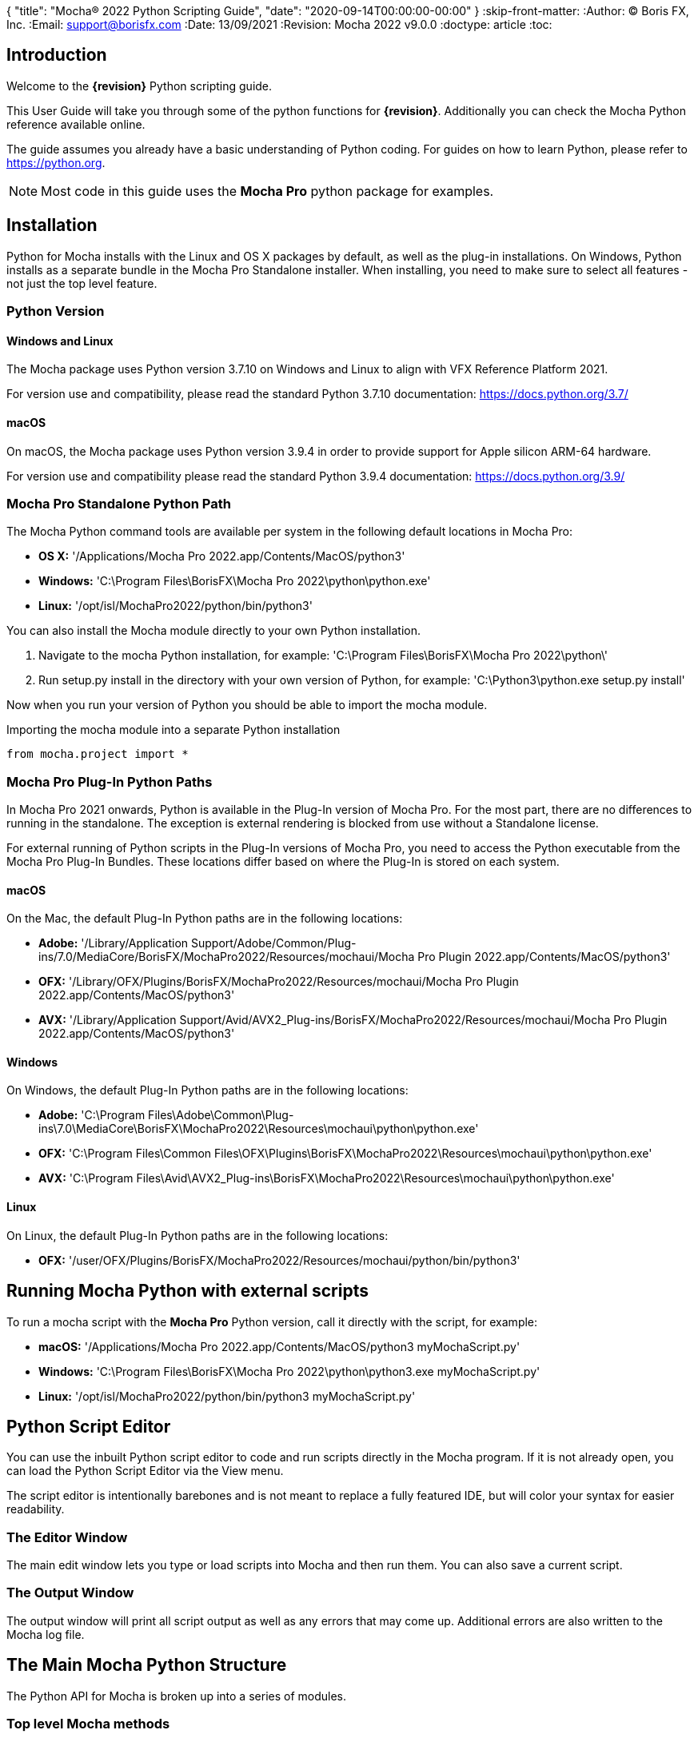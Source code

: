 {
"title": "Mocha® 2022 Python Scripting Guide",
"date": "2020-09-14T00:00:00-00:00"
}
:skip-front-matter:
:Author:    (C) Boris FX, Inc.
:Email:     support@borisfx.com
:Date:      13/09/2021
:Revision:  Mocha 2022 v9.0.0
:doctype: article
:toc:

== Introduction

Welcome to the *{revision}* Python scripting guide.

This User Guide will take you through some of the python functions for *{revision}*. Additionally you can check the Mocha Python reference available online.

The guide assumes you already have a basic understanding of Python coding. For guides on how to learn Python, please refer to https://python.org.

NOTE: Most code in this guide uses the *Mocha Pro* python package for examples.

== Installation

Python for Mocha installs with the Linux and OS X packages by default, as well as the plug-in installations.
On Windows, Python installs as a separate bundle in the Mocha Pro Standalone installer. When installing, you need to make sure to select all features - not just the top level feature.

=== Python Version

==== Windows and Linux
The Mocha package uses Python version 3.7.10 on Windows and Linux to align with VFX Reference Platform 2021.

For version use and compatibility, please read the standard Python 3.7.10 documentation: https://docs.python.org/3.7/

==== macOS
On macOS, the Mocha package uses Python version 3.9.4 in order to provide support for Apple silicon ARM-64 hardware.

For version use and compatibility please read the standard Python 3.9.4 documentation: https://docs.python.org/3.9/


=== Mocha Pro Standalone Python Path

.The Mocha Python command tools are available per system in the following default locations in Mocha Pro:

* *OS X:* '/Applications/Mocha Pro 2022.app/Contents/MacOS/python3'
* *Windows:* 'C:\Program Files\BorisFX\Mocha Pro 2022\python\python.exe'
* *Linux:* '/opt/isl/MochaPro2022/python/bin/python3'

You can also install the Mocha module directly to your own Python installation.

. Navigate to the mocha Python installation, for example: 'C:\Program Files\BorisFX\Mocha Pro 2022\python\'
. Run setup.py install in the directory with your own version of Python, for example: 'C:\Python3\python.exe setup.py install'

Now when you run your version of Python you should be able to import the mocha module.

.Importing the mocha module into a separate Python installation
[source, python]
----
from mocha.project import *
----


=== Mocha Pro Plug-In Python Paths [[plugin_python]]


In Mocha Pro 2021 onwards, Python is available in the Plug-In version of Mocha Pro.
For the most part, there are no differences to running in the standalone. The exception is external rendering is blocked from use without a Standalone license.

For external running of Python scripts in the Plug-In versions of Mocha Pro, you need to access the Python executable from the Mocha Pro Plug-In Bundles.
These locations differ based on where the Plug-In is stored on each system.

==== macOS

On the Mac, the default Plug-In Python paths are in the following locations:

* *Adobe:* '/Library/Application Support/Adobe/Common/Plug-ins/7.0/MediaCore/BorisFX/MochaPro2022/Resources/mochaui/Mocha Pro Plugin 2022.app/Contents/MacOS/python3'
* *OFX:* '/Library/OFX/Plugins/BorisFX/MochaPro2022/Resources/mochaui/Mocha Pro Plugin 2022.app/Contents/MacOS/python3'
* *AVX:* '/Library/Application Support/Avid/AVX2_Plug-ins/BorisFX/MochaPro2022/Resources/mochaui/Mocha Pro Plugin 2022.app/Contents/MacOS/python3'

==== Windows

On Windows, the default Plug-In Python paths are in the following locations:

* *Adobe:* 'C:\Program Files\Adobe\Common\Plug-ins\7.0\MediaCore\BorisFX\MochaPro2022\Resources\mochaui\python\python.exe'
* *OFX:* 'C:\Program Files\Common Files\OFX\Plugins\BorisFX\MochaPro2022\Resources\mochaui\python\python.exe'
* *AVX:* 'C:\Program Files\Avid\AVX2_Plug-ins\BorisFX\MochaPro2022\Resources\mochaui\python\python.exe'


==== Linux

On Linux, the default Plug-In Python paths are in the following locations:

* *OFX:* '/user/OFX/Plugins/BorisFX/MochaPro2022/Resources/mochaui/python/bin/python3'


== Running Mocha Python with external scripts

To run a mocha script with the *Mocha Pro* Python version, call it directly with the script, for example:

* *macOS:* '/Applications/Mocha Pro 2022.app/Contents/MacOS/python3 myMochaScript.py'
* *Windows:* 'C:\Program Files\BorisFX\Mocha Pro 2022\python\python3.exe myMochaScript.py'
* *Linux:* '/opt/isl/MochaPro2022/python/bin/python3 myMochaScript.py'


== Python Script Editor

You can use the inbuilt Python script editor to code and run scripts directly in the Mocha program. If it is not already open, you can load the Python Script Editor via the View menu.

The script editor is intentionally barebones and is not meant to replace a fully featured IDE, but will color your syntax for easier readability.

=== The Editor Window

The main edit window lets you type or load scripts into Mocha and then run them. You can also save a current script.

=== The Output Window

The output window will print all script output as well as any errors that may come up.  Additional errors are also written to the Mocha log file.

== The Main Mocha Python Structure

The Python API for Mocha is broken up into a series of modules.

=== Top level Mocha methods

For the Mocha package itself, there are two main functions for locating and running the Mocha application.

These are especially useful for when you are running external scripts.

.Mocha package methods
[source, python]
----

# Return the absolute path of the mocha bin directory.
mocha.get_mocha_exec_dir()

#Run Mocha application with given command-line arguments
mocha.run_mocha(app='mochapro', footage_path='/tmp/myfootagepath.png', frame_rate=24, in_point=0, out_point= 100)

# override settings for offscreen buffers using mocha.Settings
overridden_settings = mocha.Settings(override=True, read_overridden=True)
overridden_settings.disable_offscreen_buffers = not overridden_settings.disable_offscreen_buffers

----

+mocha.run_mocha()+ is essentially the same command as running Mocha from the command line.
See the "Command Line" section of the Mocha Pro User Guide for more information on keyword arguments when loading Mocha.

You can also use mocha.run_mocha() to load Mocha with a project file, using the same footage_path parameter:

.mocha run_mocha with project
[source, python]
----
#Run Mocha application with given project file
mocha.run_mocha(app='mochapro', footage_path='/tmp/my_project.mocha')
----

+mocha.Settings+ is an extensive way to change preferences with or without directly writing them to disk.
See the "Adjusting Mocha Preferences using mocha.Settings" section for a deeper example.

=== The mocha.project Module

The core module you will be using to script python commands for Mocha will be the +mocha.project+ module, which is broken into a number of Classes.

.The mocha.project class structure

mocha.project::
* *Global functions:* For getting project-level information such as the current project
* *BezierContour:* Provides access to Bezier contours and their control points
* *BezierControlPoint:* Provides access to Bezier contour control points.
* *BezierControlPointData:* Provides access to individual parameters for each Bezier contour control point
* *Clip:* Provides clip manipulation options.
* *ColorParameters:* For colorspace adjustments
* *Layer:* For top-level layer control and information
* *LayerGroup:* For Layer Group control and information
* *Parameter:* Parameter access for data objects in the project
* *ParameterSet:* Access to a set of Parameters for a data object
* *ProgressWatcher:* Progress indication class for different complex operations which might take a long time (e.g. rendering, exporting, etc.)
* *Project:* Main project class. Provides methods and properties for general project management of layers, groups, rendering and output directories
* *RenderOperation:* Base class for rendering operations
* *RenderInsertOperation:* Class for all Insert render operations
* *RenderRemoveOperation:* Class for all Remove render operations
* *RenderStabilizeOperation:* Class for all Stabilize render operations
* *RenderReorientOperation:* Class for all Reorient render operations (Available in 360 mode only)
* *StreamInfo:* Class for accessing stream information in a clip
* *UndoGroup:* Class for setting undoable actions
* *View:* Defines views for clips
* *ViewInfo:* Class representing common view information (name, abbreviation, color).
* *XControlPoint:* Provides access to X-Spline contour control points.
* *XControlPointData:* Provides access to individual parameters for each X-Spline contour control point.
* *XSplineContour:* Provides access to X-Spline contours and their control points.

=== The mocha.exporters Module

If you want to modify or create your own exporters, you need to use the +mocha.exporters+ module.

.The mocha.exporters class structure

mocha.exporters::
* *AbstractCameraSolveExporter:* Abstract camera solve exporter class. Inherit the class to create your own exporter formats. Inherited by CameraSolveExporter.
* *AbstractShapeDataExporter:* Abstract class for the Shape Data exporter. Inherit the class to create your own custom formats. Inherited by ShapeDataExporter.
* *AbstractTrackingDataExporter:* Abstract tracking data exporter class. Inherit the class to create your own exporter formats. Inherited by TrackingDataExporter.
* *CameraSolveExporter:* Camera data exporter class. Wraps a predefined/custom mocha exporter inside.
* *ShapeDataExporter:* Class for defining the shape data to export
* *ShapeExportData:* Shape data exporter class. Wraps a predefined/custom mocha exporter inside.
* *TrackingDataExporter:* Tracking data exporter class. Wraps a predefined/custom mocha exporter inside.

=== The mocha.tools Module

If you want to create your own tools in the interface, you can  use the +mocha.tools+ module.

.The mocha.tools class structure

mocha.tools::
* *Global functions:* Functions for registering and setting tool instances.
* *AbstractTool:* Abstract tool class that provides overridable methods to determine custom tools. Every overridable method must be implemented.
* *InputEvent:* Event handling for mouse interaction and contour data.

=== The mocha.mediaio Module

If you want to create your own custom formats for reading and writing, you can use the +mocha.mediaio+ module.

.The mocha.mediaio class structure

mocha.mediaio::
* *AbstractImageIOModule:* Abstract image IO class that provides overridable methods to determine custom image input and output operations. Every overridable method must be implemented. The methods should not call each other.
* *ImageData:* Main class for access to image data fields.

=== The mocha.ui Module

This module is useful for getting values for specific items in the ui or wrapping handlers around actions.
Many of these are convenience methods for quickly locating widgets instead of navigating through PySide.

== Qt Script Requirements

Some aspects of mocha Python code will require the creation of Qt Objects to handle certain functionality.

=== QCoreApplication

For external scripts (i.e those not run in the Mocha Python Script Editor), a +QCoreApplication+ object must always be created before creating a Project object.

If you don't create the +QCoreApplication+ Object, then the internal parameter notification system does not work and you may get unexpected results or errors when dealing with parameter changes.

.Assigning a QCoreApplication() object
[source, python]
----
from PySide2.QtCore import QCoreApplication
app = QCoreApplication(sys.argv)
----

To check if you are using an instance of +QCoreApplication+ already, you can look for the instance:

.Checking for existing QCoreApplication() objects instances
[source, python]
----
from PySide2.QtCore import QCoreApplication
if QCoreApplication.instance():
    print(QCoreApplication.instance().arguments()) #the first argument is the path to mocha
----

=== Assigning Parent Windows [[parent_windows]]

If you are creating dialogs or windows it is important to assign a parent window to make sure the object can be interacted with.
This is a requirement when working with the plug-in version of Mocha Pro. Not assigning the Mocha parent window can cause your custom dialogs to appear behind the Mocha GUI and unusable (See <<plugin_python, Running Scripts in the Mocha Pro Plug-In>>).

To assign a parent window, import the ui module and assign the "MainWindow" widget to a variable:

.Using ui.get_widgets() to assign MainWindow
[source, python]
----
from mocha import ui

mocha_widget = ui.get_widgets()
main_window = mocha_widget['MainWindow']
----

You can then use this as the parent value when construction QDialogs:

.Assigning MainWindow widget to a dialog instance
[source, python]
----
from mocha import ui

mocha_widget = ui.get_widgets()
main_window = mocha_widget['MainWindow']

dialog = FrameJump(parent=main_window)
----

== Creating a New Project

You can generate a new project from python with or without an available clip.

To do this, you first need to import the Clip and Project classes from +mocha.project+:

.Importing mocha.project Classes
[source, python]
----
from mocha.project import Project, Clip
----

If you are running the script externally from the Mocha interface, you must also define a +QCoreApplication+ object to connect to the Mocha MediaIOServer. This allows you to read in QuickTime-associated media.

.Assigning a QCoreApplication() object
[source, python]
----
from PySide2.QtCore import QCoreApplication
app = QCoreApplication(sys.argv)
----


You then create a new Clip object and assign it to a new Project object:

.Creating Clip and Project objects
[source, python]
----
clip = Clip('/path/myfile.exr', 'NewClip') # The Clip name is optional
proj = Project(clip)
----

At this point the project is now in memory. You can delete the original Clip object as the project contains a deep copy - the original clip is not part of the project. +
To save the project, use the +save_as()+ function and define a mocha project file and path.

.Saving to a new project file
[source, python]
----
proj.save_as('/path/to/filename.mocha')
----

At any point if you want to save the project again, you can use:

.Saving the existing project file
[source, python]
----
proj.save()
----

This will save to the project file you defined with +save_as()+.

=== Modifying project properties

You can query and set different project properties:

.Accessing or modifying project properties

[source, python]
----
#Print the path of the project file
print(proj.project_file)

#Set the frame rate of the project
proj.frame_rate = 48

#Add text to the 'Project Notes' panel
proj.notes = 'New Project'

#Set the project output directory
proj.set_output_dir('/tmp/')

#Get the dictionary of clips inside the project.
clip_list = proj.clips

#Get the list of layers inside the project
layer_list = proj.layers
----

=== Creating a Stereo Project

You can define stereo projects by mapping views to that project.

The *views* property is an array of +ViewInfo+ objects.

You can define 3 parameters in the +ViewInfo+

* The name of the view
* The abbreviated name of the view. This is used for the view buttons as well as for some rendering suffixes
* The color of the view, defined as a tuple for values RGB

Each +ViewInfo+ entry corresponds to a View index, so:

[source, python]
----
import ViewInfo, View

proj.views = [ViewInfo('left', 'L', (0.1, 0.4, 0.9)), ViewInfo('right', 'R', (0.1, 0.0, 0.7))]
----

The above code would map views as follows:

* View(0): Left
* View(1): Right

You can also define the +default_hero_view+ property:

[source, python]
----
proj.default_hero_view = 0
----

To add new streams to existing clips so you can map them to views, use the +add_stream+ method.

The *add_stream* method requires the following parameters:

* The path to the footage
* The *View()* you want to map it to
* The start frame
* The end frame
* Whether you want to validate if the file is valid footage.


[source, python]
----
myClip = Clip('/path/myfile_L.mov', 'NewClip')
myClip.add_stream('/path/myfile_R.mov', View(1), 7, 154, True)
----


You can assign a clip stream to a different project view:

[source, python]
----
myClip.assign_project_view(View(0), View(1))
----

And you can also delete streams:

[source, python]
----
myClip.delete_stream(View(1))
----

== Layers and Groups

The mocha module can find and modify layers and groups in a project file, or create new ones.
To work with Layers and point data, you will need some additional imports:

.Importing layer and point classes
[source, python]
----
from mocha.project import Project, Clip, Layer, LayerGroup, XSplineContour, XControlPoint, XControlPointData, BezierContour, BezierControlPoint, BezierControlPointData
----

You can then begin to check layer content in projects

.Listing layers
[source, python]
----
#Create a Project obj with an existing mocha file
proj = Project('myFile.mocha')

#Get the list of layers inside the project
layer_list = proj.layers

#Print the name of the layer
print(layer_list[0].name)
----

You can also search for particular layers or groups:

.Searching for Layers or Groups
[source, python]
----
group = proj.find_groups('Group 1')
layer = proj.find_layers('Layer 1')
----

Change their order:

.Changing layer order
[source, python]
----
#Get the currently open Project
proj = get_current_project()

#Get the list of layers inside the project
layer_list = proj.layers

#Reorder a layer in the list to position 2 in the stack
layer_list[0].z_order = 2
----

Or control their tracking:

.Tracking layers
[source, python]
----
#Get the currently open Project
proj = get_current_project()

#Track any layer in the project that has a process cog turned on
proj.track_layers()

#Track layers in the project for a specific frame range (all parameters are optional)
proj.track_layers(start_index=5, stop_index=45)

#Track backwards by having a high start index and a low stop index
proj.track_layers(start_index=100, stop_index=1)
----

To create a new layer, you must assign it to a particular input clip, just as though you were drawing a layer on a clip inside mocha.
You can define 4 main properties when creating a layer:

* The input clip you are adding the layer to
* The name of the layer
* The frame number you want to assign the drawing keyframe to (similar to when you draw on a particular frame inside mocha, this generates the first keyframe for that layer)
* The view you want to assign it to, starting from zero. At present you can only assign 0 or 1 (for stereo).

You only need to assign the first property (the input clip you want to assign to the layer)

.Creating a layer
[source, python]
----
new_layer = proj.add_layer(proj.clips['My input clip'], name='New Layer', frame_number=0, view=0)
----

At this point the layer is empty, so you need to add a shape contour. This is where it starts to get interesting!

=== Shape Contours

Adding contours to a layer involves setting up the content to draw the layer. You can add a contour to a layer, but first it needs point data.
Each point in a contour has a number of important parameters that need to be set.

==== Bezier Point Data and Contours

To create point data for a Bezier shape you use +BezierControlPointData+ with the following arguments:

* *corner*: Boolean to set if the Bezier is a corner or smooth type
* *active*: Boolean to set if the point is active
* *x*: The x coordinate of the point (float)
* *y*: The y coordinate of the point (float)
* *edge_width*: The distance of the outer edge from the inner edge to determine feather/falloff (float or None)
* *edge_angle_ratio*: The angle of the out edge point from the inner edge point (float or None)
* *handle_offset_backward*: The back offset point of the tangent (tuple or None)
* *handle_offset_forward*: The forward offset point of the tangent (tuple or None)


.Creating bezier point data
[source, python]
----
bezier_point = BezierControlPointData(corner=False,
                                      active=True,
                                      corner=False,
                                      x=float(x),
                                      y=float(y),
                                      edge_width=0.0,
                                      edge_angle_ratio=0.0,
                                      handle_offset_backward=(0.0, 0.0),
                                      handle_offset_forward=(0.0, 0.0)
                                      )
----

Of course, one point is not enough for a shape, so you need to set a tuple of BezierControlPointData objects to define a final contour, using +add_bezier_Contour()+.
This takes two arguments, the frame you want to start on, and a tuple of point data.

.Example of creating a contour from Bezier point data.
[source, python]
----
points = [[546, 234], [806, 377], [546, 520], [286, 377]]
b_point_data = []


for x, y in points:
    b_point = BezierControlPointData(
        active=True,
        corner=False,
        x=float(x),
        y=float(y),
        edge_width=0.0,
        edge_angle_ratio=0.0,
        handle_offset_backward=(0.0, 0.0),
        handle_offset_forward=(0.0, 0.0)
        )
    b_point_data.append(b_point)

b_contour = new_layer.add_bezier_contour(0.0, tuple(b_point_data), View(0))
----

==== X-Spline Point Data and Contours

To create point data for an X-Spline shape you use +XControlPointData()+ with the following arguments:

* *corner*: Boolean to set if the X-Spline is a corner or smooth type
* *active*: Boolean to set if the point is active
* *x*: The x coordinate of the point (float or None)
* *y*: The y coordinate of the point (float or None)
* *edge_width*: The distance of the outer edge from the inner edge to determine feather/falloff (float or None)
* *edge_angle_ratio*: The angle of the out edge point from the inner edge point (float or None)
* *weight*: The length of the handle that forms the curve weight of the X-spline point (float or None)


.Creating x-spline point data
[source, python]
----
xspline_point = XControlPointData(corner=False,
                                  active=True,
                                  x=600.0,
                                  y=500.0,
                                  edge_width=0.0,
                                  edge_angle_ratio=0.5,
                                  weight=0.25)
----

Of course, one point is not enough for a shape, so you need to set a tuple of XControlPointData objects to define a final contour, using +add_xpline_Contour()+.
This takes two arguments, the frame you want to start on, and a tuple of point data.

.Example of creating a contour from X-Spline point data
[source, python]
----
points = [[546, 234], [806, 377], [546, 520], [286, 377]]
x_point_data = []

for x,y in points:
    x_point = XControlPointData(corner=False,
                              active=True,
                              x=float(x),
                              y=float(y),
                              edge_width=0.0,
                              edge_angle_ratio=0.5,
                              weight=0.25)
    x_point_data.append(x_point)

x_contour = new_layer.add_xspline_contour(0.0, tuple(x_point_data))
----

==== Inserting Points

You can also insert points into existing shapes using the +insert_point()+ function. To do this you just create point data as normal above.
You need to insert an XControlPointData point into a X-Spline contour, and of course a BezierControlPointData into a Bezier contour.

The +insert_point()+ function has three arguments:

* time: The keyframe you want to insert the point on
* data: The point data for the inserting point
* index: Where in the point order you want to place the new point


.Example of inserting a point into an x-spline contour
[source, python]
----
from mocha.project import get_current_project, XControlPointData

proj = get_current_project()
layer_contour = proj.layers[0].contours[0]
x_point = XControlPointData(corner=False,
                            active=True,
                            x=400.0,
                            y=300.0,
                            edge_width=0.0,
                            edge_angle_ratio=0.5,
                            weight=0.25)
end_idx = len(layer_contour.control_points)
layer_contour.insert_point(0.0, x_point, end_idx)
----

=== Getting and Setting the Project Timeline Playhead [[playhead_access]]

There are 2 module-level functions in the API for accessing the current frame in mocha:

`mocha.ui.get_current_frame():` For getting the current frame index
`mocha.ui.set_current_frame(frame_index):` For setting to a specific frame index
Any frame retrieved or set is zero-indexed and is therefore not offset. For example, if you have a Project Frame Offset of 75,
using `get_current_frame` when the playhead is at the beginning of the timeline will actually return zero(0) not 75.

In the example below, we show how to get a list of control point data for a layer at the current frame:

[source, python]
----
from mocha.ui import get_current_frame

proj = get_current_project()
current_layer = proj.layers[0]
current_playhead_time = get_current_frame()

frame_data = []
for contour in current_layer.contours:
    for point in contour.control_points:
        cp = point.get_point_data(current_playhead_time)
        frame_data.append(cp)

print(frame_data)
----

In the example below, if you wanted to make the playhead jump forward 5 frames, you can grab the current frame and perform simple addition:

[source, python]
----
from mocha.ui import get_current_frame, set_current_frame

frame_set = set_current_frame(get_current_frame() + 5)
----

=== Obtaining the Current Clip

One very important part of creating or modifying layers can be knowing the right input clip to apply it to.  We have a convenient parameter to help with this:

.Example of obtaining the current trackable clip
[source, python]
----

from mocha.project import get_current_project
#Get the clip you created the project with
name = get_current_project().default_trackable_clip.name
print('Default trackable clip name is', name)
----

You can also set these clips using the appropriate setter:

.Example of setting the currently viewed clip
[source, python]
----
from mocha.project import get_current_project
from mocha.ui import set_displayed_clip

default_clip = get_current_project().default_trackable_clip

#Set the clip currently showing on canvas to the default clip
set_displayed_clip(default_clip)
----

=== Getting the matte clip for a layer

If you need to work with the matte clip of a specific layer, you can find it via the `GarbageMatteClipID` parameter.
See the section on the <<parameter_api,Parameter API>> for more details on accessing project parameters.

.Example of getting the matte clip of a layer
[source, python]
----
proj = get_current_project()
layer = proj.layers[0]
matte_clip_id = layer.parameter_set()['GarbageMatteClipID'].get()
matte_clip = next(filter(lambda clip: clip.id == matte_clip_id, proj.clips.values()))

print(matte_clip)
----

== Rendering

=== Rendering Remove, Insert, Stabilize and Reorient

In addition to creating shapes, we can also render from each module. In the examples below we show Remove, but the same operations are available for Insert and Stabilize.

The key render operation classes are:

* +RenderInsertOperation+
* +RenderRemoveOperation+
* +RenderStabilizeOperation+
* +RenderReorientOperation+

NOTE: To use the +RenderReorientOperation+ class in your python scripts you need to have an Equirectangular 360 project.

To handle removes and exports, you need to have the following mocha classes loaded:

.Imported classes for Remove renders
[source, python]
----
from mocha.project import Project, Clip, View, Layer, RenderRemoveOperation
----

Rendering removes comes in three parts:

. Defining a +RenderRemoveOperation()+
. Calling the +render()+ function
. Exporting the remove with the +export()+ function

The +render()+ function has the following arguments:

* *render_operation (RenderOperation)*: An instance of a render operation.
* *start_index (int)*: The starting frame number.
* *stop_index (int)*: The end frame number.
* *layers (list of Layer instances.)*: The list of layers to render.
* *views (list of View instances)*:The list of views to render.

==== Exporting a rendered Remove, Insert, Stabilization or Reorient

The +export()+ function for a render operation object has the following arguments:

* *revert_to_clip (Clip)*: The clip to revert to if a rendered frame does not exist
* *directory (str)*: The output clip directory.
* *extension (str)*: The file extension (.TIF, .DPX,etc.)
* *prefix (str)*: Any prefix you want at the start of the file name
* *suffix (str)*: Any suffix you want at the end of the file name
* *index_start (int)*: The start frame to export
* *index_stop (int)*: The end frame to export
* *index_width (int)*: The index width of your rendered frames
* *views (list of View instances)*: Views to export.

.Example of rendering a remove and exporting it
[source, python]
----

from mocha import *
from mocha.project import *
from collections import OrderedDict

render_output_dir = "/var/tmp/exports"

#Assign a project
proj = Project('/myproject.mocha')

#Assign a clip
clip = proj.clips['my_source_clip']

#define the view
view = clip.views[0]

#define the layer you want to use in the project for the remove
layer = proj.find_layers('Remove Layer')[0]

#define the remove operation
rm = RenderRemoveOperation()

#render the remove, which returns a clip object
remove_clip = proj.render(rm, 1, 15, [layer])

#Define arguments to assign to the clip export, including a render output dir
args = OrderedDict((('revert_to_clip', None),
                  ('directory', render_output_dir),
                  ('ext', '.png'),
                  ('prefix', 'Remove'),
                  ('suffix', ''),
                  ('start', 1),
                  ('stop', 7),
                  ('index_width', 0)))

#export the clip
remove_clip.export(*args.values())
----

WARNING: Rendering and exporting may require write permissions to write to the Cache directory.


=== Rendering Matte Shapes

Exporting rendered mattes is a little simpler than rendering clips.

To handle shape exports, you require the following mocha classes loaded:

.Imported classes for Matte Renders
[source, python]
----
from mocha.project import Project, Clip, View, Layer, ColorizeOutput
----

The +export_rendered_shapes()+ function has the following arguments:

* *layers (list of Layers)*: Layers which will be exported.
* *colorize_output (ColorizeOutput)*: Colorize output option.
* *directory (unicode)*: Output directory for rendered clip.
* *extension (unicode)*: File extension for rendered clip.
* *prefix (unicode)*: Any prefix you want at the start of the file name
* *suffix (unicode)*: Any suffix you want at the end of the file name
* *index_start (PySide2.QtCore.uint)*: The start frame to export
* *index_finish (PySide2.QtCore.uint)*: The end frame to export
* *index_width (PySide2.QtCore.uint)*: Digits count in clip index.
* *views (list of View)*: Views to export.
* *offset (PySide2.QtCore.uint)*: Frame offset for the exported image sequence.

The +colorize_output+ option is based on parameters in the +ColorizeOutput+ object, which defines if you want to export the mattes as 'Grayscale', 'Matte Color' in the GUI or by the depth of the layer in the layer stack (i.e 'By Layer')

To illustrate this, here is a dictionary of the +ColorizeOutput+ parameters:

.Example of accessing ColorizeOutput parameters
[source, python]
----
from mocha.project import ColorizeOutput
COLORIZE_OUTPUT = {'grayscale': ColorizeOutput.Grayscale,
                   'matte-color': ColorizeOutput.ByMatteColor,
                   'layer': ColorizeOutput.ByLayer}
----

.Example of Exporting Rendered Mattes
[source, python]
----
layer = proj.find_layers('Layer 1')[0]
new_clip = proj.export_rendered_shapes([layer],
                                        ColorizeOutput.Grayscale,
                                        render_output_dir,
                                        '.png',
                                        'Matte',
                                        '',
                                        1,
                                        3,
                                        0)

----

WARNING: Exporting may require write permissions to write to the Cache directory.


=== Watching Renders

You can also create watchers for the rendering so that you can trigger events or just keep an eye on progress.

The watcher example below connects to a render process and outputs the render and export progress to the command line.

.Example of using the watcher function to output progress of a render and an export
[source, python]
----
from PySide2.QtCore import QCoreApplication
import sys
from mocha.project import *

app = QCoreApplication(sys.argv)
proj = Project('/_clips/Results/Fish_remove.mocha')
rm = RenderRemoveOperation()
layer = proj.find_layers('REMOVE FISHY')[0]

def on_start_rendering():
    sys.stdout.write('Rendering started.\nProgress:\n')
    sys.stdout.write('[ %s ]' % (' ' * 100,))

def on_start_exporting():
    print('Exporting started')

def on_progress(progress):
    sys.stdout.write('\r')
    sys.stdout.write('[ %s%s ]' % ('#' * progress, ' ' * (100 - progress)))

def on_message(message):
    print(message)


def on_finish():
    print()
    print('Rendering is finished')

#Watch the remove and show a progress bar
watcher = rm.progress_watcher
watcher.started.connect(on_start_rendering)
watcher.progress_status.connect(on_progress)
watcher.finished.connect(on_finish)

#Render the remove from frames 0-10
clip = proj.render(rm, 0, 10, [layer])

print('Exporting!')

# Watch the exporter and print the saved files
watcher = clip.progress_watcher
watcher.started.connect(on_start_exporting)
watcher.progress_message.connect(on_message)
watcher.finished.connect(on_finish)

#Export the clip to a png sequence
clip.export(None,
            '/tmp/exported',
            '.png',
            'prefix_',
            '_suffix',
            0,
            10,
            0)
----


== Controlling and Catching UI actions

The mocha API includes a UI module that allows you to capture menu items and widgets and their associated actions.
This is very useful for inserting your own functions before or after an action performed in the GUI, or even entirely replacing them.

Try the following by pasting the code into the Mocha Python Script Editor:

.Example of using the mocha.ui ActionTiggerHandler to insert code before and after a save action
[source, python]
----
from PySide2.QtWidgets import QMessageBox

from mocha.project import get_current_project
from mocha.ui import get_menus, ActionTriggerHandler
import getpass
import time

menu_file = get_menus()['MenuFile']

saveAction = next(filter(lambda a: a.objectName() == 'FileSave', menu_file.actions()))

save_action_handler = ActionTriggerHandler(saveAction)


def my_handler(save_func):
    reply = QMessageBox.question(None, 'Message',
            'Are you sure you want to save the project?',
            QMessageBox.Yes | QMessageBox.No, QMessageBox.No)
    if reply == QMessageBox.No:
        return
    save_func()

    print(f'Reporting to the NSA that {getpass.getuser()} has saved {get_current_project().project_file}...')

    time.sleep(1)
    print('Done')

save_action_handler.handler = my_handler

----

== The Parameter API [[parameter_api]]

One of the most powerful aspects of the mocha Python API is the ability to access all project and layer parameters via the +parameter+ function.

NOTE: The 2022 API currently doesn't have access to PowerMesh vertices.

Try the following by pasting the code into the Mocha Python Script Editor:

.Example of using the parameter API to get the surface X/Y coordinates of 'Layer 1'
[source, python]
----
from mocha.project import get_current_project

proj = get_current_project()
name = 'Layer 1'

scorners = []

for idx in range(0,4):
	sX = proj.parameter([name, u'Surface'+str(idx)+u'X']).get()
	sY = proj.parameter([name, u'Surface'+str(idx)+u'Y']).get()
	scorners.append(sX)
	scorners.append(sY)

print scorners
----

The parameter system opens up a large range of options for users wishing to write tools to modify or create layers with different properties.

In the example code above, once we have the layer's surface coordinates we can then use those positions for various tasks, such as drawing splines that fit the surface,
or adjust another layer's surface to match the current one.

Some more examples below highlight the flexibility of the parameter system:

[source,python]
----
from mocha.project import get_current_project

proj = get_current_project()

layer_1 = proj.layers[0].name.replace(" ", "_") #names with spaces have underscores in the project file

# static_parameter
parameter = proj.parameter([layer_1, "RenderInInsert"])
print(parameter.get())  # prints True or False depending on the cog state of Layer_1 in Insert module
parameter.set(False)  # disabling a rendering of the layer in Insert module
parameter.set(True, time=42.0, view=View(1))  # enabling; time and view arguments will be ignored

parameter = proj.parameter([layer_1, "Basic", "AffectsOtherViews"])
print(parameter.get(view=View(0)))
parameter.get(time=42.0)  # will throw the exception that the parameter is not animated
parameter.set(0, view=View(1))  # won't throw the exception
parameter.set(0, time=42.0, view=View(1))  #will throw the previous exception


parameter = proj.parameter(["My_ClipBase","Camera", "InputClipID"])
print(parameter.get(view=View(0)))  # view equals View(0) by default
print(parameter.get())  # the same
print(parameter.get(view=View(1)))  # will throw the exception that the parameter is not splittable by views
parameter.set(1, view=View(1))  # will throw the same exception

# keyframed parameters
parameter = proj.parameter([layer_1, "Track", "Scale"])
parameter.set(0.5, view=View(1))  # time argument is 0.0 by default

# keyframed parameters has the linear interpolation in scope of one view
parameter.set(0.5, time=42.0, view=View(0))
parameter.set(0.7, time=44.0, view=View(0))
print(parameter.get(time=43.0, view=View(0)) == 0.6)  # should print True
----

Parameters have a 'keyframes' read-only property, which has list type and has an empty list for non-keyframed/static parameters.
Keyframes are represented as 2-value tuple of (time(float), view(View)).

=== Parameter Sets

There is also the `ParameterSet` class, which has access to all parameters and subsets.
Almost all exposed classes (Project, Clip, Layer, LayerGroup, Contour and ControlPoint classes) have the instance methods `parameter_set` and `parameter`.
The first one returns a `ParameterSet` instance and has the same signature the `parameter` method does.

`ParameterSet` is very powerful mechanism to get access to any parameter or parameter set, using a simple queries via the _getitem_ method i.e. square brackets operator.

Note that it returns a different type result (Parameter or ParameterSet) depending on a given input:

[source,python]
----
ps = proj.parameter_set()  # the root parameter set.
print(ps == ps[[]])  # should be True

print(ps['Layer_1', 'Layer_1_-_Spline_4', 'Layer_1_-_Spline_4_-_Control_Point_20'] == ps['Layer_1']['Layer_1_-_Spline_4']['Layer_1_-_Spline_4_-_Control_Point_20'])  # should be True
control_point_ps = ps['Layer_1', 'Layer_1_-_Spline_4', 'Layer_1_-_Spline_4_-_Control_Point_20']
print(control_point_ps == proj.parameter_set(['Layer_1', 'Layer_1_-_Spline_4', 'Layer_1_-_Spline_4_-_Control_Point_20']))  # shoud be True
print(control_point_ps == proj.find_layers(Layer_1)[0].contours[0].control_points[0].parameter_set())  # shoud be True
----

ParameterSet has the following properties:

* `keyframes` accumulates all child keyframes recursively
* `parameters` accumulates child *parameters* on the 1st level (i.e. not recursively). This is read-only.
* `subsets` accumulates child *parameter sets* on the 1st level (i.e. not recursively). This is read-only.

Having these properties, you can traverse all parameter trees and get/set most parameter values.

=== Traversing Project File Parameters

If you want to explore the parameters in the mocha project file, you can traverse the tree using a series of loops:

[source, python]
----
from mocha.project import get_current_project

def traverse(ps):
    for param in ps.parameters:
        print(param.name_components)
    for paramSet in ps.subsets:
        sub = traverse(paramSet)

proj = get_current_project()

traverse(proj.parameter_set())
----

=== Different ways to access parameters [[psets_parameters]]

Mocha {revision} also introduced the psets parameter, to get to your parameters quickly.

==== Using +psets+ instead of +parameter_sets+

To shortcut typing, you can substitute the parameter +parameter_sets+ for +psets+

For example:

[source, python]
----
from mocha.project import get_current_project
proj = get_current_project()

#The following lines will print out the same result
print(proj.parameter_set(['Layer_1']).full_path)
print(getattr(proj.psets,'Layer_1').full_path)
print(proj.psets.Layer_1.full_path)

----


== Creating Keyframes [[creating_keyframes]]

You can create values for keyframeable parameters in Mocha by setting the +keyframes+ parameter.

Keyframes have two main indexed properties: The frame value and the View that the keyframe is being set on. By default this is View(0).
You need to reference these indexes to assign the value.

For example, we can set the X transform parameter of a control point using the +Main_X+ parameter and the frame and view we want to assign the position to:
+param.Main_X.keyframes[0, View(0)] = 200+


To see this in practice, view the example code below.
We create a new layer using a tuple of +XControlPointData+ then animate it in a circle using the math module and the keyframes parameter.

.Generate circular animation
[source,python]
----
from mocha.project import *

class CreateCircleLayer():

    def __init__(self):
        self.proj = get_current_project()

    def create_circle_layer(self, clip):
        clip_dim = clip.frame_size
        clip_center = [x / 2 for x in clip_dim]
        cx, cy = clip_center
        circle_corners = [cx - 100.0,
                          cy - 100.0,
                          cx - 100.0,
                          cy + 100.0,
                          cx + 100.0,
                          cy - 100.0,
                          cx + 100.0,
                          cy + 100.0]

        x_points = (
            XControlPointData(corner=False,
                              active=True,
                              x=circle_corners[0],
                              y=circle_corners[1],
                              edge_width=0.0,
                              edge_angle_ratio=0.5,
                              weight=1.0),
            XControlPointData(corner=False,
                              active=True,
                              x=circle_corners[2],
                              y=circle_corners[3],
                              edge_width=0.0,
                              edge_angle_ratio=0.5,
                              weight=1.0),
            XControlPointData(corner=False,
                              active=True,
                              x=circle_corners[6],
                              y=circle_corners[7],
                              edge_width=0.0,
                              edge_angle_ratio=0.5,
                              weight=1.0),
            XControlPointData(corner=False,
                              active=True,
                              x=circle_corners[4],
                              y=circle_corners[5],
                              edge_width=0.0,
                              edge_angle_ratio=0.5,
                              weight=1.0),
        )

        x_layer = self.proj.add_layer(clip,
                                      name='circle_spline',
                                      view=0,
                                      frame_number=0)
        x_layer.add_xspline_contour(0, x_points)

    def create_layers(self):
        clip = self.proj.default_trackable_clip

        self.new_layer = self.create_circle_layer(clip)

    def animate_shape_in_circle(self):
        circle_layer = self.proj.find_layers('circle_spline')[0]
        circle_contour = circle_layer.contours[0]

        import math
        a = 2
        b = 3
        r = 200
        stepSize = 0.1
        t = 0
        in_out = self.proj.in_out_range
        for frame in range(in_out[0], in_out[1] + 1):
            position = [r * math.cos(t) + a, r * math.sin(t) + b]
            for cp in circle_contour.control_points:
                param = cp.psets
                param.Main_X.keyframes[frame, View(0)] = param.Main_X.value + position[0]
                param.Main_Y.keyframes[frame, View(0)] = param.Main_Y.value + position[1]
            t += stepSize


circle = CreateCircleLayer()
new_layer = circle.create_layers()
circle.animate_shape_in_circle()

----

== Adding and Copying contours from other layers [[add_contour]]

You can add contours to other layers from existing layers using the `add_contour` function.

To add an existing contour to a layer, first define the contour you want to copy and then use `add_contour` on your new layer with the frame, contour information and (optionally) the View you're assigning to the contour.

.Add a contour to a layer from another layer
[source, python]
----
proj = get_current_project()

first_layer = proj.layers[0]
second_layer = proj.layers[1]

second_layer.add_contour(0.0, first_layer.contours[0], View(0))
----

== Copying Layer Contours with Keyframes

Because you can access the full parameter set of a layer and get the keyframes, it's possible to do a whole copy of a contour and move it to another layer.

For example in the code below, we can take a layer and split out each one of its contours into separate layers,
then copy the same spline keyframes over and link all the contours back to the original track.

.Splitting out keyframed contours to individual layers
[source, python]
----
# copying keyframes
def copyPS(dstPS, srcPS):
    for dstSubset, srcSubset in zip(dstPS.subsets, srcPS.subsets):
        copyPS(dstSubset, srcSubset)
    for i in range(min([len(dstPS.parameters), len(srcPS.parameters)])):
        dstPS.parameters[i].keyframes = srcPS.parameters[i].keyframes

proj = get_current_project()
layer = proj.layers[0] # grab the first layer in the layer list

for contour in layer.contours:
    new_layer = proj.add_layer(proj.default_trackable_clip)
    new_layer.add_contour(0.0, contour, View(0))
    copyPS(new_layer.contours[0].psets, contour.psets)
    new_layer.link_to_track = layer
----

== Image Access and Creating New Clips [[image_access]]

=== Accessing image data in a clip

Sometimes it may be necessary perform image operations on an existing clip frame. To do this you can combine the built in image API along with third party tools.

In order to access the image on any frame, you simply have to feed the `Clip.image` function the frame number.

For example, in the code below, we give the function frame 10 and can print the dimensions of the image.

[source, python]
----
proj = get_current_project()
clip = proj.clips["my_clip"]
frame = 10
image = clip.image(frame)
print(image.width, image.height)
----

=== Writing image data to a new clip

In general we don't want to affect the existing source clip when performing image operations, so we have to write
image data to a new output clip in order to use it within mocha.

Creating a new output clip is very simple, you have to provide an input clip and a name:

[source,python]
----
proj = get_current_project()
clip = proj.clips["my_clip"]
new_clip = proj.new_output_clip(clip, "my_new_clip")
----

But that only creates the container. You then need to assign the new clip images.
To check if a clip has an image on the frame, you can call new_clip.image(frame) and you'll get `None` if no image is currently allocated.
If the image has already been allocated, the image will be returned.

When you pass `allocate = True`, this tells mocha: "if there is no image, allocate a new one and return it please", for example: +
`output_image = new_clip.image(frame, allocate = True)` +
will return a new image object if this is the first time we've assigned an image to that frame.

The returned image (an `ImageData` instance) is a lightweight handle referencing
the real image in mocha, hence any changes on its data will immediately apply to the image.

The `ImageData.pixels` property returns a weak reference to a python array, which references the actual pixel data.

The setter for `ImageData.pixels` accepts a python array instance, deallocates
the existing pixel data and pins the appropriate image to the array data,
which helps to avoid extra copy operations to the pixel buffer.

So, for example, you could assign a range of pixels to an example like so:

[source,python]
----
pixels = image.pixels()
for x in range(30000):
  pixels[x] = 0
----

This should make the first 10000 pixels black (in case of, say, RGB clip).
A black bar should appear at the bottom of the image.

.Allocating the pixels of a source clip frame to the pixels of a destination clip frame
[source, python]
----
proj = get_current_project()
clip = proj.clips["my_clip"]

frame = 0

new_clip = proj.new_output_clip(clip, "my_new_clip")

source_image = clip.image(frame)
output_image = new_clip.image(frame, allocate = True)

output_image.pixels = source_image.pixels()
----

The most efficient way to assign pixels to an image however is via python arrays. The array size must match with the original pixel array size.

=== Example code of reading and writing modified pixels

In the code below, we are performing the following tasks:

. Reading the frames from the entire project length using `Clip.image`
. Creating the a new output clip called "Contrast_my_clip" using `new_output_clip`
. Performing a simple contrast using the Pillow module
. Writing the resulting pixel data to the new clip via its `.image` object

[source, python]
----
import sys
import array
import os

# if you don't have PIL added to your mocha Python packages,
# you can access it from your system python
sys.path.append('/usr/local/lib/python2.7/dist-packages')

from PIL import Image, ImageEnhance

from PySide2.QtCore import *

from mocha.project import *
from mocha.ui import *

proj = get_current_project()
clip = proj.clips["my_clip"]
contrast_clip = proj.new_output_clip(clip, "Contrast_my_clip")
for frame in range(proj.length):
    image = clip.image(frame)
    pil_image = Image.frombytes('RGB',
                                (image.width, image.height),
                                image.pixels(),
                                decoder_name='raw')
    enhancer = ImageEnhance.Contrast(pil_image)
    factor = 2
    pil_image = enhancer.enhance(factor)
    pil_image_bytes = pil_image.tobytes()
    output_image = contrast_clip.image(frame, allocate=True)
    output_image.pixels = array.array(image.pixels().typecode,
                                      pil_image_bytes)
    print()"Rendered frame", frame)
----

WARNING: Any changes made to pixel data will immediately invalidate the image cache.

== Using init.py and Initialization Functions [[init_py]]

We generate a blank init.py script on the first run of mocha for you to add functionality on startup.

This can be as simple as actions you want to perform when you start mocha, but the real power comes from being able to set up tools in the interface using widgets.

=== The init.py path

The default init.py path is the Imaginer Systems Scripts directory.

.The mocha init.py script is generated per system in the following default locations:

* *OS X:* '~/Library/Application Support/BorisFX/Scripts/init.py'
* *Windows:* 'C:\Users\[username]\AppData\Roaming\BorisFX\Scripts\init.py'
* *Linux:* '~/.config/BorisFX/Scripts/init.py'

You can also set the environment variable 'MOCHA_INIT_SCRIPT' to control where the path of the init.py initialization script resides.

If the 'MOCHA_INIT_SCRIPT' environment variable points to a file, that file will be used, if it points to a directory, it will look specifically for init.py in that directory.
If unset, the default locations above will be used.


=== Using init.py

Below we show a detailed example of using init.py for creating a user-entry tool to prepend a word onto the front of all selected layers.

We also list code at the end to show how to add this to the file menu in mocha and load a dialog for user entry.

Some knowledge of PySide and Qt is helpful here, but if you follow along the script you can see how the widgets are created.

.Example of using the init.py script
[source, python]
----

from mocha.project import Project, get_current_project
from collections import OrderedDict

from PySide2.QtWidgets import *
from mocha.project import get_current_project
from mocha.ui import get_widgets

class LayerPrepend():

    def __init__(self):

        self.app = QApplication.instance()
        self.layer_tree = self.get_layer_tree()
        self.layer_prepend()

    def get_layer_tree(self):
        widgets = get_widgets()
        return widgets['LayerControl']

    def layer_prepend(self):

        selected_layers = self.layer_tree.selectedIndexes()

        if len(selected_layers) > 0:
            dlg = QDialog()
            layout = QFormLayout()
            edt = QLineEdit()
            layout.addRow("Prefix", edt)
            btn_box = QDialogButtonBox(QDialogButtonBox.Ok | QDialogButtonBox.Cancel)
            btn_box.accepted.connect(dlg.accept)
            btn_box.rejected.connect(dlg.reject)
            layout.addRow(btn_box)
            dlg.setLayout(layout)
            if dlg.exec_() == QDialog.Accepted:
                self.prepend_selected_layers(edt.text())
                self.layer_tree.update()

    def prepend_selected_layers(self, prefix):

        project = get_current_project()
        selected_layers = self.layer_tree.selectedIndexes()
        for idx in selected_layers:
            layer = project.layer(idx.row())
            layer.name = prefix + layer.name

#grab all widgets
widgets = application.allWidgets()

# Grab all the menu items in mocha
mocha_menus = filter(lambda wgt: isinstance(wgt, QMenu), widgets)

# Locate file menu
file_menu = filter(lambda menu: menu.objectName() == 'MenuFile', mocha_menus)[0]

# Create menu action dictionary
actions_dict = {'Layer prepending': (file_menu, LayerPrepend)} # add more menu items to this list as you need them

# Add dictionary of actions to menu
for key, value in actions_dict.iteritems():
    action = QAction(key, value[0])
    action.triggered.connect(value[1])
    value[0].addAction(action)
----

If you need to check Python error output after loading an init.py script, load the error log from the Help menu, or load mocha via the terminal.


== Creating Interfaces

You can create GUI inside mocha using the PySide2 Qt API. Showing a widget and connecting it to an action or function is very simple:

.Example of showing a combo box inside mocha
[source, python]
----

from PySide2.QtWidgets import *

combo = QComboBox()
combo.addItems(['Layer 1', 'Layer 2'])

def nameSelected(name):
    print(name)

combo.activated[str].connect(nameSelected)
combo.show()
----

You can also create menu items, by locating the menu bar:

.Example of creating a new menu inside mocha
[source, python]
----
from PySide2.QtWidgets import *
application = QApplication.instance()
widgets = application.allWidgets()
mocha_menubar = filter(lambda wgt: isinstance(wgt, QMenuBar), widgets)[0]
scripts_menu = mocha_menubar.addMenu('Scripts')
----

When working with QDialogs it iss important to define the parent so the Dialog is not lost or hidden. This is done via the MainWindow widget.

.Defining Mocha's MainWindow widget as the parent
[source, python]
----
from mocha.ui import get_widgets
main_window = get_widgets()['MainWindow']

class FrameJump(QDialog):
    def __init__(self, parent = main_window):
      ...
----

See <<parent_windows, Assigning Parent Windows>> for more details.

== Creating Tools

When you want to extend mocha functionality further by using interactive tools, you need to import the mocha.tools API.
These set of classes allow you to read mouse events and position, along with registering the necessary tool icon or action in the interface.

=== Defining the Tool

Tools require the tools module from mocha, along with a couple of PySide modules to be able to create the actions and icons necessary to call the custom tool.
We will also use the +find_widget+ function from 'mocha.ui' to locate widgets in the interface.

.Importing the modules for creating a tool
[source, python]
----
from mocha.tools import *
from mocha.ui import find_widget
from PySide2.QtCore import *
from PySide2.QtWidgets import *
----

When defining your tool class, it needs to inherit the +AbstractTool+ class from 'mocha.tools' to initialize correctly.

.Setting up a new tool class
[source, python]
----
class PointHunt(AbstractTool):
    def __init__(self, project):
        action = QAction(None)
        action.setText('Point Hunter Tool')
        action.setIcon(QIcon('/myicons/pointhunt.png'))
        AbstractTool.__init__(self, action)
        action.setParent(self)
        tools_bar = find_widget('ToolsBar', QToolBar)
        tools_bar.addAction(action)
----

Adding an icon using the +setIcon+ function command from 'PySide2.QtWidget' will still define the icon on the toolbar if your icon file path does not exist.

Once the init class is defined, you can then monitor interaction with the tool using activation and mouse event functions.


.Setting up a new tool class
[source, python]
----
def on_mouse_press(self, event):
        print('Mouse pressed!')

def on_mouse_move(self, event):
	#grab the mouse position on the canvas
    cur_pos = event.pos_on_canvas
    print(cur_pos.x(), cur_pos.y())

def on_mouse_release(self, event):
    print('Mouse released!')

def on_activate(self):
    print('TOOL ACTIVATED')

def on_deactivate(self):
    print('TOOL DEACTIVATED')
----

The +on_activate+ function is useful for initializing items you only want to occur when the tool has been launched from the toolbar or menu item.
A good example of this is to grab the current project on when the tool has become active.

.on_activate example
[source, python]
----
def on_activate(self):
    self.proj = get_current_project()
----

The +on_deactivate+ function is useful for running items you only want to occur when switching away from the tool by either selecting a different tool or another action.

.on_deactivate example
[source, python]
----
def on_deactivate(self):
	release_bees()
----

=== Example Tool: Spot Cleaner

So great, you can make a tool and monitor mouse position and clicks. What can you do with this?
If you know the position of your mouse and can create point data, you can make a lot of useful roto tools.

In the code below we have made a tool that creates a simple 4-point spline to quickly place in a shot for spot removal.

.Spot Cleaner Example tool
[source, python]
----
from mocha.tools import *
from mocha.ui import find_widget
from PySide2.QtCore import *
from PySide2.QtWidgets import *

from mocha.project import Layer, LayerGroup, XSplineContour, XControlPoint, XControlPointData, get_current_project
class SpotCleaner(AbstractTool):
    def __init__(self, project):
        action = QAction(None)
        action.setText('Spot Cleaner Tool')
        AbstractTool.__init__(self, action)
        action.setParent(self)
        tools_bar = find_widget('ToolsBar', QToolBar)
        tools_bar.addAction(action)


    def create_spot(self, pos):

        new_layer = self.proj.add_layer(self.proj.default_trackable_clip, name='spot', frame_number=0, view=0)
        points = [[0, 10], [0, 0], [10, 0], [10, 10]]
        x_point_data = []

        for x, y in points:
            x_point = XControlPointData(corner=False,
                                        active=True,
                                        x=float(x) + pos.x(),
                                        y=float(y) + pos.y(),
                                        edge_width=0.0,
                                        edge_angle_ratio=0.5,
                                        weight=0.25)
            x_point_data.append(x_point)

        x_contour = new_layer.add_xspline_contour(0.0, tuple(x_point_data))
        print("spot created!")
        return x_contour

    def on_mouse_press(self, event):
        cur_pos = event.pos_on_canvas
        self.create_spot(cur_pos)

    def on_mouse_move(self, event):
        pass

    def on_mouse_release(self, event):
        pass

    def on_activate(self):
        self.proj = get_current_project()

    def on_deactivate(self):
        print("All done")

register_custom_tool_type(SpotCleaner)
----


== Custom Exporters

With the ability to dive into most aspects of the project file, it is a lot easier to now write your own tracking, shape and camera solve exporters for your own applications.

To make this more intuitive, we have exporter classes which can register a new export type as part of the standard exporters. In fact two of our new shape exporters, Fusion and Silhouette, have been written entirely in Python.

=== Creating a Custom Tracking Data Export

The key module you need to import for creating custom exporters is the +mocha.exporters+ module. This contains the abstract exporter classes necessary to create a new custom export class.

You're also going to need the +QByteArray+ class from PySide2.QtCore to create the final data output.

.Importing the AbstractTrackingDataExporter class
[source, python]
----
from mocha.exporters import AbstractTrackingDataExporter
from PySide2.QtCore import QByteArray
----

As a basic example, let's set up an exporter that will write the x,y coordinates of the surface per frame to a CSV file.
First, you need to create a new exporter class that inherits from the +AbstractTrackingDataExporter+ class. Here we initialize a super class and load the name of the exporter.

.Importing the AbstractTrackingDataExporter class
[source, python]
----
class CSVExporter(AbstractTrackingDataExporter):
    '''
    Implementation of the CSV Track exporter.
    '''
    def __init__(self):
        super(CSVExporter, self).__init__('CSV File (*.csv)', '')
----

There are additional parameters you can set to initialize the class:

* +name+ (unicode): Name of the exporter which will be displayed in the Export Tracking Data dialog drop-down list. It Should contain a file mask in brackets e.g. 'Foo (*.bar)'
* +extension+: Additional extension.
* +number_of_data_streams+: The number of result files required. If it equals to 1 (the default) then the Copy to Clipboard button will be enabled in the GUI.
* +remove_lens_distortion+: Whether the exporter supports removing of a lens distortion.
* +export_multiple_views+: Whether the exporter supports multiple views.
* +export_interlaced+: Whether the exporter supports interlaced footage.

In the example above, we're keeping it simple, so we are leaving the defaults and only setting the export name and file extension.

The brunt of the work is handled in the +do_export+ function for the class. This function returns the final data that will go to file or the clipboard.


.The do_export function in the final export class
[source, python]
----
from mocha.exporters import AbstractTrackingDataExporter
from PySide2.QtCore import QByteArray


class CSVExporter(AbstractTrackingDataExporter):
    '''
    Implementation of the CSV Track exporter.
    '''

    def __init__(self):
        super(CSVExporter, self).__init__('CSV File (*.csv)', '') #Define the CSV exporter
        self._project = None

    def error_string(self):
        return ''

	#Get the corner points of the surface for a given time and layer
    def get_surface_parameters(self, layer, time, view):
        surface_corners = []
        for idx in range(0, 4):
            surface_corners.extend(layer.get_surface_position(idx, time, view))
        return surface_corners

	#Do the actual export
    def do_export(self, project, layer, tracking_file_path, time, view, options):
        ba = QByteArray()

        in_point = layer.parameter(['Basic', 'In_Point']).get() #Grab the in point of the layer
        out_point = layer.parameter(['Basic', 'Out_Point']).get() #Grab the out point of the layer

        for frame in range(in_point,out_point+1):
            surface = self.get_surface_parameters(layer, frame, view)
            result = ', '.join(map(lambda x: str(x), surface))+'\n'
            ba.append(result.encode('utf-8'))
        return {tracking_file_path if tracking_file_path.lower().endswith('.csv') else tracking_file_path + '.csv': ba}

#call and register the exporter
csv_exporter = CSVExporter()
csv_exporter.register()
----

The main parameters for the +do_export+ function are:

. project (mocha.project.Project): The mocha project instance you're working with. Usually the currently open project.
. layer: The layer you want to export the tracking data for.
. tracking_file_path (unicode): The absolute file path to save which has been chosen by a user in a file dialog.
. time (PySide2.QtCore.double):The frame index.
. view (mocha.project.View): The selected view to export.
. options: A dictionary with keys of type QString and values of type bool. The 3 options for this are Invert, Stabilize and RemoveLensDistortion, which relate to the 3 checkboxes available in the export dialog.

Note that all of the +do_export+ parameters will automatically be passed by the interface unless you specifically override them.

In the example above, we define an function +get_surface_parameters+ to handle cycling through the position of each corner.
Then +do_export+ writes the resulting surface [x,y] coordinates to a csv file, one line per frame.

IMPORTANT: The use of a +QByteArray+ for the actual data is a must in order to properly export.

=== Registering the Exporter to the export dialog

In order to make the exporter an option in the export dialog, you need to make sure it is registered.

This is just a matter of defining your exporter and registering it using the +register()+ function.

.Registering the exporter
[source,python]
----
csv_exporter = CSVExporter()
csv_exporter.register()
----

A common way to register an exporter is via the init.py script so all exporters can be set up separately.

See <<init_py, Using init.py and Initialization Functions>> for more details on setting up the init.py script.


=== Customising Existing Exporters

Another advantage of being able to create your own exporters is being able to augment existing exporters to suit your needs.

To do this, you can grab the existing export output and modify it as you require, then assign it to a new exporter.

.Example of adding a commented header to a Nuke RotoPaint export
[source, python]
----

from mocha.exporters import AbstractShapeDataExporter


class NukeRotoPaintExtra(AbstractShapeDataExporter):
    def __init__(self):
        super(NukeRotoPaintExtra, self).__init__("Nuke RotoPaint [Basic] Extra (*.nk)", "", number_of_data_streams=1,
                                              export_multiple_shapes=True, export_open_splines=True,
                                              export_multiple_views=True, export_interlaced=True)
        self.nuke_exporter = AbstractShapeDataExporter.registered_exporters()['Nuke RotoPaint [Basic] (*.nk)']

    def error_string(self):
        return ""

    def do_export(self, project, layers, path, views):
        result = self.nuke_exporter.do_export(project, layers, path, views)
        header = """#mocha data RotoPaint export
					#Version 5.0.0
				"""
        for file_name, contents in result.iteritems():
            result[file_name] = header + contents
        return result


nuke_exporter = NukeRotoPaintExtra()
nuke_exporter.register()

----

== Adjusting mocha Preferences using mocha.Settings [[mocha_settings]]

The mocha.Settings API provides access to all mocha preferences and control over whether you want the changes to be permanent or just overridden for the session.

This makes it much easier to set up profiles for different users, or define settings based on particular conditions.

For a full list of available setting parameters, see the mocha Python reference.

Below is an example of using the mocha.Settings to override existing saved preferences and then comparing them to the original on disk.

.Setting and testing overridden preferences compared to saved preferences
[source, python]
----
import mocha

def settings_diff(settings1, settings2):
    """
    Calculates difference between given PySide2.QtCore.QSettings (mocha.Settings) instances.

    :param settings1: left operand
    :type  settings1: mocha.Settings
    :param settings2: right operand
    :type  settings1: mocha.Settings
    :return: difference dict {key: (value1, value2)}
    :rtype: dict
    """
    diff = {}
    assert settings1.group() == settings2.group()
    child_keys = set(settings1.childKeys())
    child_keys.update(settings2.childKeys())
    for key in child_keys:
        value1 = settings1.value(key)
        value2 = settings2.value(key)
        if value1 != value2:
            diff_key_name = "{0}/{1}".format(settings1.group(), key)
            diff[diff_key_name] = (value1, value2)
    child_groups = set(settings1.childGroups())
    child_groups.update(settings2.childGroups())
    for group in child_groups:
        settings1.beginGroup(group)
        settings2.beginGroup(group)
        diff.update(settings_diff(settings1, settings2))
        settings2.endGroup()
        settings1.endGroup()
    return diff

# Real settings. Changes are immediately written on the disk
real_settings = mocha.Settings(override=False, read_overridden=False)

# Guard to prevent any mocha settings changes
real_settings.setValue = lambda key, value: (_ for _ in ()).throw(ValueError("U Can't Touch This"))

# Overridden settings
overridden_settings = mocha.Settings(override=True, read_overridden=True)

# These settings must be synchronized with overridden_settings for reading values
checking_settings = mocha.Settings()

# Test that overloads have been not set yet, so the settings must be identical
assert not(settings_diff(real_settings, overridden_settings))
assert not(settings_diff(real_settings, checking_settings))
assert not(settings_diff(overridden_settings, checking_settings))

#Toggle an override of the Full Screen setting and test it against the saved setting
full_screen = overridden_settings.value('FullScreen')
overridden_settings.setValue('FullScreen', not full_screen)
assert not(settings_diff(overridden_settings, checking_settings))
diff = settings_diff(overridden_settings, real_settings)
assert '/FullScreen' in diff
overridden_settings.setValue('FullScreen', full_screen)

#Toggle an override of the Disable Offscreen buffers setting and test it against the saved setting
overridden_settings.disable_offscreen_buffers = not overridden_settings.disable_offscreen_buffers
assert not(settings_diff(overridden_settings, checking_settings))
diff = settings_diff(overridden_settings, real_settings)
assert '/DisableFBOs' in diff
overridden_settings.disable_offscreen_buffers = not overridden_settings.disable_offscreen_buffers
assert not(settings_diff(overridden_settings, checking_settings))

----

== Optimizing threaded Python in mocha

Threading items in mocha Python is possible, however in order to handle the threads,
mocha needs to periodically unlock the Global Interpreter Lock(GIL).

There are two parameters to control the GIL locking and unlocking intervals in the root of the mocha settings:

* `Python.VentilateInterval_msec`: This is the interval which is used to run python
threads outside of GIL. The default is 300 (Integer), in milliseconds.
* `Python.VentilateSleep_usec`: This is the sleep interval before reenabling GIL.
The default is 999 (Integer), in microseconds.

You can time the delay of threads with the following:

[source, python]
----
import threading
import time
import datetime

def test():
    tm0 = datetime.datetime.now()
    for x in range(5):
        time.sleep(1)
    tm1 = datetime.datetime.now()
    print('Finished:', tm1)
    print('Elapsed :', tm1 - tm0)

print('Started :', datetime.datetime.now())
t = threading.Thread(target=test)
t.start()
----

If you get unexpected delays, you can try tweaking the ventilation parameters to optimize.

For example, try setting `Python.VentilateInterval_msec` to, say, 50 instead of 300 and rerun the script above in the Python Script Editor.

See <<mocha_settings, Adjusting mocha Preferences using mocha.Settings>> for more details on adjusting mocha settings.

NOTE: Negative values of the ventilate settings disable "python ventilation".



== Rendering on the Command Line

Since you can use Python to call render operations and export clips, we have written a command line renderer so you don't have to.

.Running the mocharender.py tool on OS X
----
'/Applications/Mocha Pro 2022.app/Contents/MacOS/python3' '/Applications/Mocha Pro 2022.app/Contents/MacOS/mocharender.py' [options]
----

.Running the mocharender.py tool on Windows
----
'C:\Program Files\BorisFX\Mocha Pro 2022\python\python.exe' 'C:\Program Files\BorisFX\Mocha Pro 2022\python\mocharender.py' [options]
----

.Running the mocharender.py tool on Linux
----
'/opt/isl/MochaPro2022/python' '/opt/isl/MochaPro2022/python/mocharender.py'
----

Below are the various options to render. After you have typed in your options and pressed Enter, mocha will apply the render to layers with cogs turned on in the saved project file.

In each case you can choose either the abbreviated option (such as -p PROJECT_PATH), or the more descriptive option (--project=PROJECT_PATH):

*'-p PROJECT_PATH, --project=PROJECT_PATH'* +
Path to the mocha project. E.g. /projects/mochaprojects/Results/myproject.mocha

*-g LAYER_NAMES_IN_GROUPS, --group=LAYER_NAMES_IN_GROUPS* +
Group of layers to render. Specify layer names after the group name to render them only. Duplicated layers will be ignored.

*-r RELINK_PATH, --relink-path=RELINK_PATH* +
Path to the first clip file for relinking. This option is useful if you have sent your project file to a different machine to render and you need to relink the source footage without opening the GUI.

*-L MIN_INDEX, --lower-index=MIN_INDEX* +
Lower clip frame index for relinking. If you are only using a certain frame range for the original clip.

*-U MAX_INDEX, --upper-index=MAX_INDEX* +
Upper clip frame index for relinking. If you are only using a certain frame range for the original clip.

*-c CLIP_NAME, --clip-name=CLIP_NAME* +
Clip name, i.e. the name of the source clip you are using to render with.

*-V VIEW_INDEX, --view=VIEW_INDEX* +
Clip view index. By default this is zero(0), but if you are using a multi-view clip you can set the index here. By default Left and Right views are 0 and 1 respectively.

*-D EXPORT_DIR, --export-directory=EXPORT_DIR* +
Path to the output directory for the rendered export. Note that `--output-directory` is now deprecated as it wasn't clear this was the export directory.

*-E OUTPUT_EXT, --output-extension=OUTPUT_EXT* +
Output clip extension. This is where you define your format, such as TIF, DPX, EXR etc.

*-P OUTPUT_PREFIX, --prefix=OUTPUT_PREFIX* +
Output clip prefix. Such as 'Remove_'

*-S OUTPUT_SUFFIX, --suffix=OUTPUT_SUFFIX* +
Output clip file name suffix if you require one.

*-I FRAME_IN, --frame-in=FRAME_IN* +
Start frame index. The in point for your render. However, this is deprecated and it is better to use --frames (see below).

*-O FRAME_OUT, --frame-out=FRAME_OUT* +
Stop frame index. The out point for your render. However, this is deprecated and it is better to use --frames (see below).

*-R RENDER_TYPE, --render-type=RENDER_TYPE* +
Rendering operation type (remove, insert, stabilize, reorient). Note the US spelling of stabilize! The 'reorient' option is only available in Equirectangular 360 projects.

*-v LOG_LEVEL, --verbosity=LOG_LEVEL* +
Show the render/export operation progress. '-v1' is minimum details, '-v4' is maximum details.

*--fbo=FBO* +
Use offscreen buffers. Use 1 to use frame buffers, 0 to turn them off. If not set, mocha will use the setting in Preferences.

*--offset* +
First file number of the exporting image sequence. If specified with no arguments, the project offset is used.

*--frames FRAMES* +
List of frames and/or frame ranges to render separated a by semicolon. Ranges are presented via python slice notation.

.Example Command Argument
----
--frames '0; 2; 3:12:3; 14:17; 19:'
----

Will render frames with the following indices: 0, 2, 3, 6, 9, 12, 14, 15, 16, 17, then 19 onwards until the end frame.

Inverted order is also supported. The ranges must not intersect with each other.

*-x, --export-each-frame* +
Export each frame as soon as it's been rendered. This argument is useful if you do not want to wait for the entire render before you get an export.

*-d DEFAULT_OUTPUT_DIR, --default-output-dir DEFAULT_OUTPUT_DIR* +
Path to the default output render directory (i.e. the 'Results' directory). Note this is different from the export output directory where the final files go.



=== Example mocharender.py usage

I've got a project with two layers (Layer 1, Layer 2).

The following command performs removing contents of Layer 2 on frames 0-1 and saves the resulting clip to the /tmp/rendered directory.

.Command
----
$ python mocharender.py --project Markers.mocha "Layer 2"  --export-directory="/tmp/rendered" --output-extension=png --render-type=remove -v4 --frames '0:1'
----

.Output
----
[DEBUG] 2015-11-05 14:26:14,464 Loading project file: Markers.mocha
[DEBUG] 2015-11-05 14:26:14,749 Project loaded
[DEBUG] 2015-11-05 14:26:14,750 Preparing for rendering
[INFO]  2015-11-05 14:26:14,752 Rendering started
[DEBUG] 2015-11-05 14:26:14,752 Removing "Layer 2" in Frame 0
[DEBUG] 2015-11-05 14:26:15,528 Removing "Layer 2" in Frame 1
...
[INFO]  2015-11-05 14:26:16,766 Rendering complete
[DEBUG] 2015-11-05 14:26:16,767 Preparing for exporting
[INFO]  2015-11-05 14:26:16,769 Exporting started
[DEBUG] 2015-11-05 14:26:16,769 Saving Clip...
[DEBUG] 2015-11-05 14:26:16,770 Writing /tmp/rendered/0.png
[DEBUG] 2015-11-05 14:26:16,861 Writing /tmp/rendered/1.png
...
[INFO]  2015-11-05 14:26:17,471 Exporting complete
[INFO]  2015-11-05 14:26:17,472 Exported clip has been written to /tmp/rendered
----

== Exporting data on the Command Line

Since you can use Python to export tracking and shape data, we have also written a command line exporter so you don't have to. The mocha exporter also renders matte clips.

.Running the mochaexport.py tool on OS X
----
'/Applications/Mocha Pro 2022.app/Contents/MacOS/python3' '/Applications/Mocha Pro 2022.app/Contents/MacOS/mochaexport.py' [options]
----

.Running the mochaexport.py tool on Windows
----
'C:\Program Files\BorisFX\Mocha Pro 2022\python\python.exe' 'C:\Program Files\BorisFX\Mocha Pro 2022\python\mochaexport.py' [options]
----

.Running the mochaexport.py tool on Linux
----
'/opt/isl/MochaPro2022/python' '/opt/isl/MochaPro2022/python/mochaexport.py' [options]
----

The mochaexport.py script can export layer data to different export formats. There are 4 types of export (see --export-type option):

. *shapes:* Refers to options in the "Track tab -> Export Shape Data..." dialog inside the mocha GUI.
. *tracking:*  Refers to options in the  "Track tab -> Export Tracking Data..." dialog inside the mocha GUI.
. *camera-solve:* Refers to options in the "Camera Solve tab -> Export Camera Data..." dialog inside the mocha GUI.
. *rendered-shapes:* Renders layer shapes to file. This is a bit different from other exports. You don't specify --export-type, --exporter-name and --file-path options for rendered shapes. Required options are --output-directory --output-extension, list of layer names. +
Optional inputs are --frame-in, --frame-out, --prefix, --suffix, --index-width.

Below are the various options to export. In each case you can choose either the abbreviated option (such as -p PROJECT_PATH), or the more descriptive option (--project=PROJECT_PATH):

*-p PROJECT_PATH, --project=PROJECT_PATH* +
Path to the mocha project. E.g. /projects/mochaprojects/Results/myproject.mocha

*-g LAYER_NAMES_IN_GROUPS, --group=LAYER_NAMES_IN_GROUPS* +
Group of layers to export. Specify layer names after the group name to export them only. Duplicated layers will be ignored.

*-e EXPORT_TYPE, --export-type=EXPORT_TYPE* +
The Export type. The choices are 'rendered-shapes', 'shapes', 'tracking', or 'camera-solve'.

*-D EXPORT_DIR, --export-directory=EXPORT_DIR* +
Path to the output directory for the rendered export. Note that `--output-directory` is now deprecated as it wasn't clear this was the export directory.

*-E OUTPUT_EXT, --output-extension=OUTPUT_EXT* +
Output clip extension. If this option is not set, it will default to a PNG file when exporting rendered shapes.

*-P OUTPUT_PREFIX, --prefix=OUTPUT_PREFIX* +
Output clip prefix. For use if you are exporting rendered shapes. Default is no prefix.

*-S OUTPUT_SUFFIX, --suffix=OUTPUT_SUFFIX* +
Output clip suffix. For use if you are exporting rendered shapes. Default is no suffix.

*-V VIEWS, --views=VIEWS* +
Names or abbreviations of views to export.

*-v LOG_LEVEL, --verbosity=LOG_LEVEL* +
Show the export operation progress

*-n EXPORTER_NAME, --exporter-name=EXPORTER_NAME* +
A name of an exporter. Can accept Regular Expressions as /regexp/. This is required if you are exporting shapes, tracking or camera solves.

*-f FILE_NAME, --file-path=FILE_NAME* +
Exporter output file name.

*-t TIME, --time=TIME* +
Frame time.

*-C COLORIZE, --colorize=COLORIZE* +
Colorize output option. This is used to export the colored version of the mattes. Options are 'grayscale', 'matte-color', or 'layer' (for layer id gradient). The default is 'grayscale'.

*-I FRAME_IN, --frame-in=FRAME_IN* +
Start frame index. Default is 0.

*-O FRAME_OUT, --frame-out=FRAME_OUT* +
Stop frame index.

*-w INDEX_WIDTH, --index-width=INDEX_WIDTH* +
Output index width. Default is 0.

*-L, --exporters-list* +
If set, the script will output list of all possible exporters grouped by their types.

*-i, --invert*  +
Mimes Invert checkbox of the Export Tracking Data dialog.

*-R, --remove-lens-distortion* +
Mimes Remove lens distortion checkbox of the Export Tracking Data dialog.

*-s, --stabilize* +
If set, stabilize data will be exported. Use it together with a tracking exporter type.

*--fbo=FBO* +
Use offscreen buffers. Use 1 to use frame buffers, 0 to turn them off. If not set, mocha will use the setting in Preferences.

*--offset* +
First file number of the exporting image sequence. If specified with no arguments, the project offset is used.

=== Example mochaexport.py usage

This command exports Layer 1 and Layer 2 shape data from a mocha project to the HitFilm shape format.

.Command
----
$ python ./mochaexport.py --project Markers.mocha --export-type="shapes" --exporter-name="/HitFilm/" --file-path=/tmp/1.hfcs "Layer 1" "Layer 2" -v4
----

.Output:
----
[DEBUG] 2015-11-05 14:29:41,852 Loading project file: Markers.mocha
[DEBUG] 2015-11-05 14:29:42,137 Project loaded
[DEBUG] 2015-11-05 14:29:42,138 Performing export with 'HitFilm [Transform & Shape] (*.hfcs)' exporter...
[DEBUG] 2015-11-05 14:29:42,165 Writing contents to '/tmp/1.hfcs'
[DEBUG] 2015-11-05 14:29:42,165 Done
----

This command exports a rendered shapes clip of Layer 2:

.Command
----
$ python .mochaexport.py --project Markers.mocha --output-directory="/tmp/rendered" --output-extension=png "Layer 2" -v4
----

.Output:
----
[DEBUG] 2015-11-05 14:33:40,426 Loading project file: Markers.mocha
[DEBUG] 2015-11-05 14:33:40,713 Project loaded
[DEBUG] 2015-11-05 14:33:40,713 Preparing to export clip...
[DEBUG] 2015-11-05 14:33:40,713 Performing rendered shapes export
[INFO]  2015-11-05 14:33:40,769 Exporting started
[DEBUG] 2015-11-05 14:33:40,769 Saving Clip...
[DEBUG] 2015-11-05 14:33:40,775 Writing /tmp/rendered/0.png
[DEBUG] 2015-11-05 14:33:40,856 Writing /tmp/rendered/1.png
...
[INFO]  2015-11-05 14:33:41,342 Exporting complete
[DEBUG] 2015-11-05 14:33:41,358 Done
----

== Updating the GUI

Some Python scripts may require you to update the Mocha GUI frequently.
Do do this, you can use QCoreApplication.processEvents() in your code:

.Using processEvents()
[source, python]
----
from PySide2.QtCore import QCoreApplication
...
QCoreApplication.processEvents()
----

== Further Reference

For complete reference of the Mocha Python API, see here:
https://borisfx.com/support/documentation/mocha/python/
